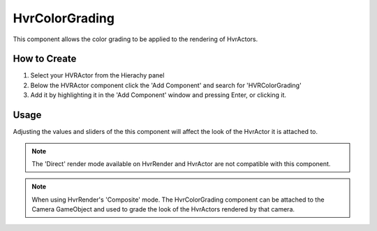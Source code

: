 HvrColorGrading
===============

This component allows the color grading to be applied to the rendering of HvrActors.

How to Create
-------------
1. Select your HVRActor from the Hierachy panel
2. Below the HVRActor component click the 'Add Component' and search for 'HVRColorGrading'
3. Add it by highlighting it in the 'Add Component' window and pressing Enter, or clicking it.

Usage
-----

Adjusting the values and sliders of the this component will affect the look of the HvrActor it is attached to.

.. note::
    The 'Direct' render mode available on HvrRender and HvrActor are not compatible with this component.

.. note::
    When using HvrRender's 'Composite' mode. The HvrColorGrading component can be attached to the Camera GameObject and used to grade the look of the HvrActors rendered by that camera.
